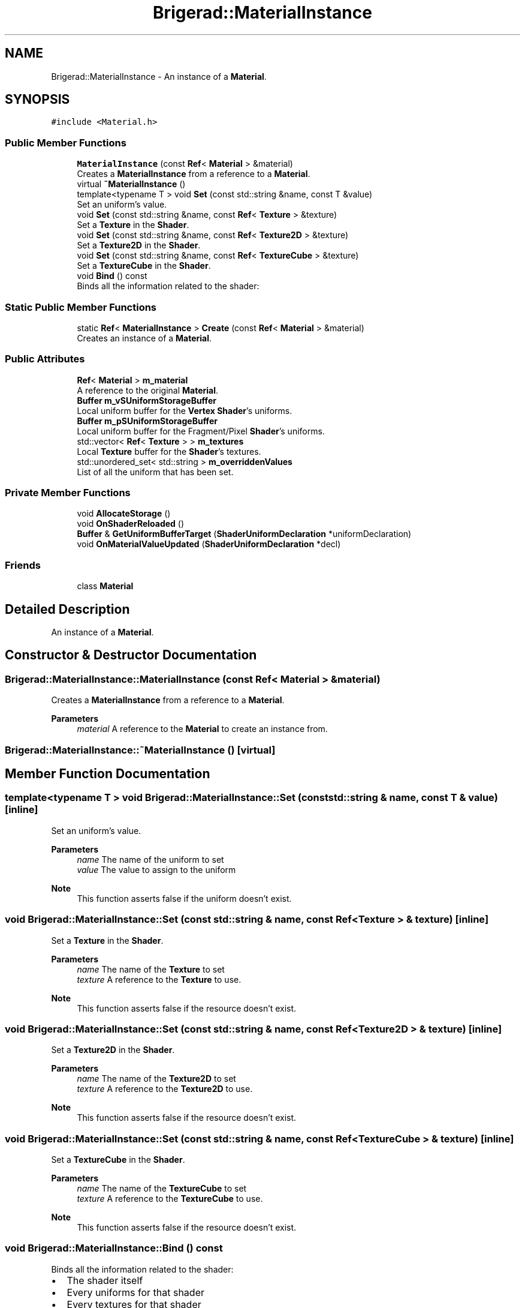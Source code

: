 .TH "Brigerad::MaterialInstance" 3 "Sun Feb 7 2021" "Version 0.2" "Brigerad" \" -*- nroff -*-
.ad l
.nh
.SH NAME
Brigerad::MaterialInstance \- An instance of a \fBMaterial\fP\&.  

.SH SYNOPSIS
.br
.PP
.PP
\fC#include <Material\&.h>\fP
.SS "Public Member Functions"

.in +1c
.ti -1c
.RI "\fBMaterialInstance\fP (const \fBRef\fP< \fBMaterial\fP > &material)"
.br
.RI "Creates a \fBMaterialInstance\fP from a reference to a \fBMaterial\fP\&. "
.ti -1c
.RI "virtual \fB~MaterialInstance\fP ()"
.br
.ti -1c
.RI "template<typename T > void \fBSet\fP (const std::string &name, const T &value)"
.br
.RI "Set an uniform's value\&. "
.ti -1c
.RI "void \fBSet\fP (const std::string &name, const \fBRef\fP< \fBTexture\fP > &texture)"
.br
.RI "Set a \fBTexture\fP in the \fBShader\fP\&. "
.ti -1c
.RI "void \fBSet\fP (const std::string &name, const \fBRef\fP< \fBTexture2D\fP > &texture)"
.br
.RI "Set a \fBTexture2D\fP in the \fBShader\fP\&. "
.ti -1c
.RI "void \fBSet\fP (const std::string &name, const \fBRef\fP< \fBTextureCube\fP > &texture)"
.br
.RI "Set a \fBTextureCube\fP in the \fBShader\fP\&. "
.ti -1c
.RI "void \fBBind\fP () const"
.br
.RI "Binds all the information related to the shader: "
.in -1c
.SS "Static Public Member Functions"

.in +1c
.ti -1c
.RI "static \fBRef\fP< \fBMaterialInstance\fP > \fBCreate\fP (const \fBRef\fP< \fBMaterial\fP > &material)"
.br
.RI "Creates an instance of a \fBMaterial\fP\&. "
.in -1c
.SS "Public Attributes"

.in +1c
.ti -1c
.RI "\fBRef\fP< \fBMaterial\fP > \fBm_material\fP"
.br
.RI "A reference to the original \fBMaterial\fP\&. "
.ti -1c
.RI "\fBBuffer\fP \fBm_vSUniformStorageBuffer\fP"
.br
.RI "Local uniform buffer for the \fBVertex\fP \fBShader\fP's uniforms\&. "
.ti -1c
.RI "\fBBuffer\fP \fBm_pSUniformStorageBuffer\fP"
.br
.RI "Local uniform buffer for the Fragment/Pixel \fBShader\fP's uniforms\&. "
.ti -1c
.RI "std::vector< \fBRef\fP< \fBTexture\fP > > \fBm_textures\fP"
.br
.RI "Local \fBTexture\fP buffer for the \fBShader\fP's textures\&. "
.ti -1c
.RI "std::unordered_set< std::string > \fBm_overriddenValues\fP"
.br
.RI "List of all the uniform that has been set\&. "
.in -1c
.SS "Private Member Functions"

.in +1c
.ti -1c
.RI "void \fBAllocateStorage\fP ()"
.br
.ti -1c
.RI "void \fBOnShaderReloaded\fP ()"
.br
.ti -1c
.RI "\fBBuffer\fP & \fBGetUniformBufferTarget\fP (\fBShaderUniformDeclaration\fP *uniformDeclaration)"
.br
.ti -1c
.RI "void \fBOnMaterialValueUpdated\fP (\fBShaderUniformDeclaration\fP *decl)"
.br
.in -1c
.SS "Friends"

.in +1c
.ti -1c
.RI "class \fBMaterial\fP"
.br
.in -1c
.SH "Detailed Description"
.PP 
An instance of a \fBMaterial\fP\&. 
.SH "Constructor & Destructor Documentation"
.PP 
.SS "Brigerad::MaterialInstance::MaterialInstance (const \fBRef\fP< \fBMaterial\fP > & material)"

.PP
Creates a \fBMaterialInstance\fP from a reference to a \fBMaterial\fP\&. 
.PP
\fBParameters\fP
.RS 4
\fImaterial\fP A reference to the \fBMaterial\fP to create an instance from\&. 
.RE
.PP

.SS "Brigerad::MaterialInstance::~MaterialInstance ()\fC [virtual]\fP"

.SH "Member Function Documentation"
.PP 
.SS "template<typename T > void Brigerad::MaterialInstance::Set (const std::string & name, const T & value)\fC [inline]\fP"

.PP
Set an uniform's value\&. 
.PP
\fBParameters\fP
.RS 4
\fIname\fP The name of the uniform to set 
.br
\fIvalue\fP The value to assign to the uniform
.RE
.PP
\fBNote\fP
.RS 4
This function asserts false if the uniform doesn't exist\&. 
.RE
.PP

.SS "void Brigerad::MaterialInstance::Set (const std::string & name, const \fBRef\fP< \fBTexture\fP > & texture)\fC [inline]\fP"

.PP
Set a \fBTexture\fP in the \fBShader\fP\&. 
.PP
\fBParameters\fP
.RS 4
\fIname\fP The name of the \fBTexture\fP to set 
.br
\fItexture\fP A reference to the \fBTexture\fP to use\&.
.RE
.PP
\fBNote\fP
.RS 4
This function asserts false if the resource doesn't exist\&. 
.RE
.PP

.SS "void Brigerad::MaterialInstance::Set (const std::string & name, const \fBRef\fP< \fBTexture2D\fP > & texture)\fC [inline]\fP"

.PP
Set a \fBTexture2D\fP in the \fBShader\fP\&. 
.PP
\fBParameters\fP
.RS 4
\fIname\fP The name of the \fBTexture2D\fP to set 
.br
\fItexture\fP A reference to the \fBTexture2D\fP to use\&.
.RE
.PP
\fBNote\fP
.RS 4
This function asserts false if the resource doesn't exist\&. 
.RE
.PP

.SS "void Brigerad::MaterialInstance::Set (const std::string & name, const \fBRef\fP< \fBTextureCube\fP > & texture)\fC [inline]\fP"

.PP
Set a \fBTextureCube\fP in the \fBShader\fP\&. 
.PP
\fBParameters\fP
.RS 4
\fIname\fP The name of the \fBTextureCube\fP to set 
.br
\fItexture\fP A reference to the \fBTextureCube\fP to use\&.
.RE
.PP
\fBNote\fP
.RS 4
This function asserts false if the resource doesn't exist\&. 
.RE
.PP

.SS "void Brigerad::MaterialInstance::Bind () const"

.PP
Binds all the information related to the shader: 
.IP "\(bu" 2
The shader itself
.IP "\(bu" 2
Every uniforms for that shader
.IP "\(bu" 2
Every textures for that shader 
.PP
\fBParameters\fP
.RS 4
\fINone\fP 
.RE
.PP
\fBReturns\fP
.RS 4
None 
.RE
.PP

.PP

.SS "\fBBrigerad::Ref\fP< \fBBrigerad::MaterialInstance\fP > Brigerad::MaterialInstance::Create (const \fBRef\fP< \fBMaterial\fP > & material)\fC [static]\fP"

.PP
Creates an instance of a \fBMaterial\fP\&. 
.PP
\fBParameters\fP
.RS 4
\fImaterial\fP A reference to a \fBMaterial\fP to make an instance from\&. 
.RE
.PP
\fBReturns\fP
.RS 4
A reference to the created \fBMaterialInstance\fP\&. 
.RE
.PP

.SS "void Brigerad::MaterialInstance::AllocateStorage ()\fC [private]\fP"

.SS "void Brigerad::MaterialInstance::OnShaderReloaded ()\fC [private]\fP"

.SS "\fBBuffer\fP & Brigerad::MaterialInstance::GetUniformBufferTarget (\fBShaderUniformDeclaration\fP * uniformDeclaration)\fC [private]\fP"

.SS "void Brigerad::MaterialInstance::OnMaterialValueUpdated (\fBShaderUniformDeclaration\fP * decl)\fC [private]\fP"

.SH "Friends And Related Function Documentation"
.PP 
.SS "friend class \fBMaterial\fP\fC [friend]\fP"

.SH "Member Data Documentation"
.PP 
.SS "\fBRef\fP<\fBMaterial\fP> Brigerad::MaterialInstance::m_material"

.PP
A reference to the original \fBMaterial\fP\&. 
.SS "\fBBuffer\fP Brigerad::MaterialInstance::m_vSUniformStorageBuffer"

.PP
Local uniform buffer for the \fBVertex\fP \fBShader\fP's uniforms\&. 
.SS "\fBBuffer\fP Brigerad::MaterialInstance::m_pSUniformStorageBuffer"

.PP
Local uniform buffer for the Fragment/Pixel \fBShader\fP's uniforms\&. 
.SS "std::vector<\fBRef\fP<\fBTexture\fP> > Brigerad::MaterialInstance::m_textures"

.PP
Local \fBTexture\fP buffer for the \fBShader\fP's textures\&. 
.SS "std::unordered_set<std::string> Brigerad::MaterialInstance::m_overriddenValues"

.PP
List of all the uniform that has been set\&. 

.SH "Author"
.PP 
Generated automatically by Doxygen for Brigerad from the source code\&.
